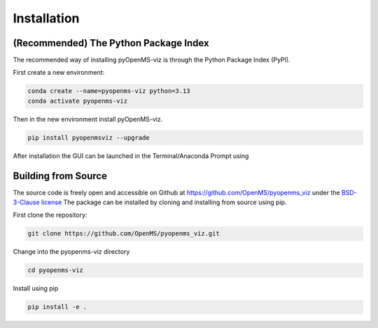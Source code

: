 Installation
============

(Recommended) The Python Package Index 
--------------------------------------

The recommended way of installing pyOpenMS-viz is through the Python Package Index (PyPI). 

First create a new environment:

.. code-block:: bash

   conda create --name=pyopenms-viz python=3.13
   conda activate pyopenms-viz

Then in the new environment install pyOpenMS-viz.

.. code-block:: bash

   pip install pyopenmsviz --upgrade

After installation the GUI can be launched in the Terminal/Anaconda Prompt using 

Building from Source
--------------------

The source code is freely open and accessible on Github at https://github.com/OpenMS/pyopenms_viz under the `BSD-3-Clause license <https://github.com/OpenMS/pyopenms_viz/blob/main/LICENSE>`_ The package can be installed by cloning and installing from source using pip.

First clone the repository:

.. code-block:: bash

        git clone https://github.com/OpenMS/pyopenms_viz.git

Change into the pyopenms-viz directory

.. code-block:: bash
        
        cd pyopenms-viz

Install using pip

.. code-block:: bash

        pip install -e .
